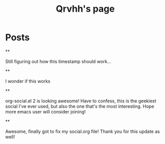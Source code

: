 #+TITLE: Qrvhh's page

#+NICK: Qrvhh

#+DESCRIPTION: Striving for the ultimate minimalist etc etc etc....

#+AVATAR: https://media.mstdn.social/accounts/avatars/111/348/090/707/184/525/original/0e6f7c7311f19321.png

#+LINK: https://blog.benedekvigh.hu

#+FOLLOW: https://sachachua.com/social.org

* Posts
**
:PROPERTIES:
:ID: 2025-09-25T15:14:00+02:00
:END:

Still figuring out how this timestamp should work...

**
:PROPERTIES:
:ID: 2025-09-25T15:23:30+0200
:LANG: 
:TAGS: 
:CLIENT: org-social.el
:MOOD: 
:END:

I wonder if this works

**
:PROPERTIES:
:ID: 2025-10-01T16:21:57+0200
:LANG: en
:TAGS: 
:CLIENT: org-social.el
:MOOD: curious
:END:

org-social.el 2 is looking awesome! Have to confess, this is the geekiest social I've ever used, but also the one that's the most interesting. Hope more emacs user will consider joining!

**
:PROPERTIES:
:ID: 2025-10-08T14:04:25+0200
:LANG: 
:TAGS: 
:CLIENT: org-social.el
:REPLY_TO: https://andros.dev/static/social.org#2025-10-07T12:04:13+0200
:MOOD: happy
:END:

Awesome, finally got to fix my social.org file! Thank you for this update as well!

